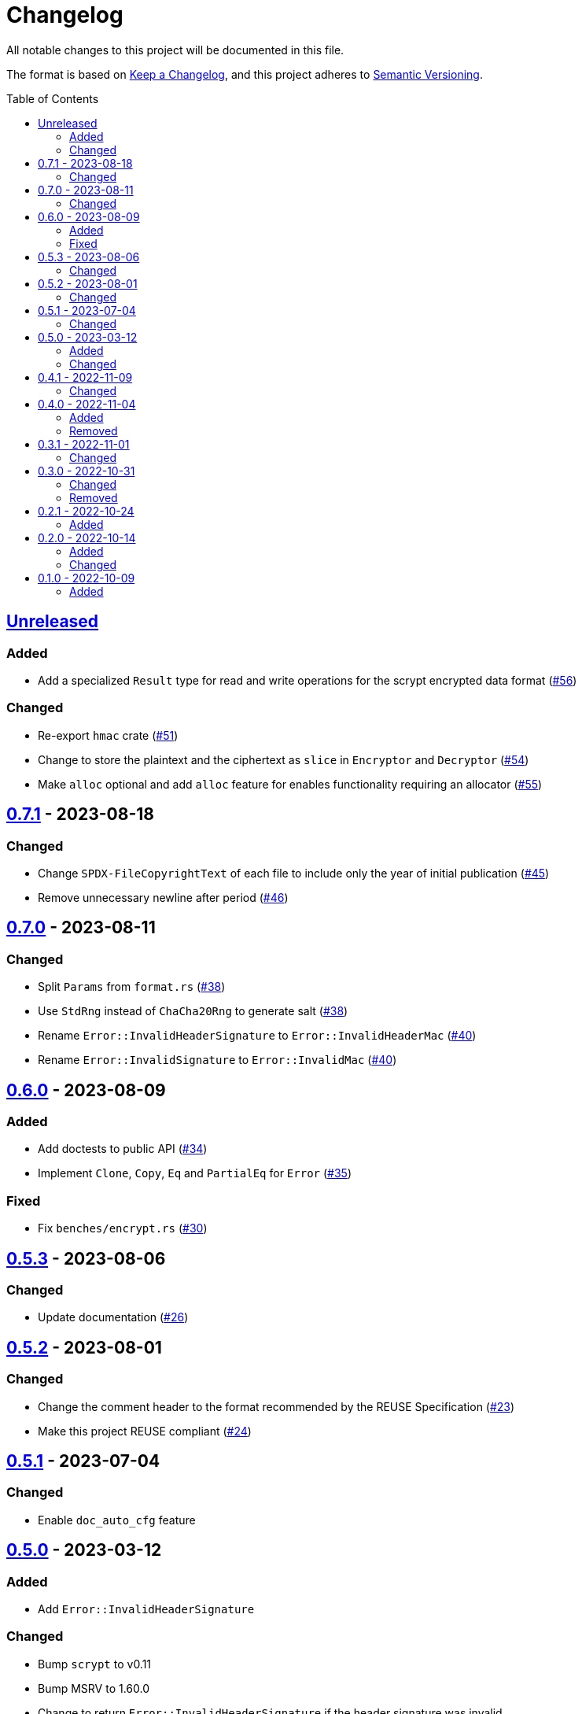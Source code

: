 // SPDX-FileCopyrightText: 2022 Shun Sakai
//
// SPDX-License-Identifier: Apache-2.0 OR MIT

= Changelog
:toc: preamble
:project-url: https://github.com/sorairolake/scryptenc-rs
:compare-url: {project-url}/compare
:issue-url: {project-url}/issues
:pull-request-url: {project-url}/pull

All notable changes to this project will be documented in this file.

The format is based on https://keepachangelog.com/[Keep a Changelog], and this
project adheres to https://semver.org/[Semantic Versioning].

== {compare-url}/v0.7.1\...HEAD[Unreleased]

=== Added

* Add a specialized `Result` type for read and write operations for the scrypt
  encrypted data format ({pull-request-url}/56[#56])

=== Changed

* Re-export `hmac` crate ({pull-request-url}/51[#51])
* Change to store the plaintext and the ciphertext as `slice` in `Encryptor`
  and `Decryptor` ({pull-request-url}/54[#54])
* Make `alloc` optional and add `alloc` feature for enables functionality
  requiring an allocator ({pull-request-url}/55[#55])

== {compare-url}/v0.7.0\...v0.7.1[0.7.1] - 2023-08-18

=== Changed

* Change `SPDX-FileCopyrightText` of each file to include only the year of
  initial publication ({pull-request-url}/45[#45])
* Remove unnecessary newline after period ({pull-request-url}/46[#46])

== {compare-url}/v0.6.0\...v0.7.0[0.7.0] - 2023-08-11

=== Changed

* Split `Params` from `format.rs` ({pull-request-url}/38[#38])
* Use `StdRng` instead of `ChaCha20Rng` to generate salt
  ({pull-request-url}/38[#38])
* Rename `Error::InvalidHeaderSignature` to `Error::InvalidHeaderMac`
  ({pull-request-url}/40[#40])
* Rename `Error::InvalidSignature` to `Error::InvalidMac`
  ({pull-request-url}/40[#40])

== {compare-url}/v0.5.3\...v0.6.0[0.6.0] - 2023-08-09

=== Added

* Add doctests to public API ({pull-request-url}/34[#34])
* Implement `Clone`, `Copy`, `Eq` and `PartialEq` for `Error`
  ({pull-request-url}/35[#35])

=== Fixed

* Fix `benches/encrypt.rs` ({pull-request-url}/30[#30])

== {compare-url}/v0.5.2\...v0.5.3[0.5.3] - 2023-08-06

=== Changed

* Update documentation ({pull-request-url}/26[#26])

== {compare-url}/v0.5.1\...v0.5.2[0.5.2] - 2023-08-01

=== Changed

* Change the comment header to the format recommended by the REUSE
  Specification ({pull-request-url}/23[#23])
* Make this project REUSE compliant ({pull-request-url}/24[#24])

== {compare-url}/v0.5.0\...v0.5.1[0.5.1] - 2023-07-04

=== Changed

* Enable `doc_auto_cfg` feature

== {compare-url}/v0.4.1\...v0.5.0[0.5.0] - 2023-03-12

=== Added

* Add `Error::InvalidHeaderSignature`

=== Changed

* Bump `scrypt` to v0.11
* Bump MSRV to 1.60.0
* Change to return `Error::InvalidHeaderSignature` if the header signature was
  invalid

== {compare-url}/v0.4.0\...v0.4.1[0.4.1] - 2022-11-09

=== Changed

* Re-export `digest` and `scrypt` crates

== {compare-url}/v0.3.1\...v0.4.0[0.4.0] - 2022-11-04

=== Added

* Add `no_std` support
* Add benchmarks

=== Removed

* Remove `Error::Io`

== {compare-url}/v0.3.0\...v0.3.1[0.3.1] - 2022-11-01

=== Changed

* Change password input prompt of examples
* Change `Result::unwrap()` to `Result::expect()`

== {compare-url}/v0.2.1\...v0.3.0[0.3.0] - 2022-10-31

=== Changed

* Change the inner structure of `Params`
* Change error message
* Update examples
* Change order of parameters in public API

=== Removed

* Remove `From<scrypt::Params>` for `Params`
* Remove `TryFrom<Params>` for `scrypt::Params`

== {compare-url}/v0.2.0\...v0.2.1[0.2.1] - 2022-10-24

=== Added

* Add `inline` attribute

== {compare-url}/v0.1.0\...v0.2.0[0.2.0] - 2022-10-14

=== Added

* Add `Encryptor::out_len()` and `Decryptor::out_len()`
* Add `Clone` for `Encryptor` and `Decryptor`

=== Changed

* Change the type of parameters for `Encryptor::encrypt()` and
  `Decryptor::decrypt()`. These now takes `impl AsMut<[u8]>`.
* Rename `Encryptor::new()` to `Encryptor::with_params()`
* Change `Encryptor::new()` to use the recommended scrypt parameters instead of
  taking parameters
* Change the structure of types about the format

== {project-url}/releases/tag/v0.1.0[0.1.0] - 2022-10-09

=== Added

* Initial release
